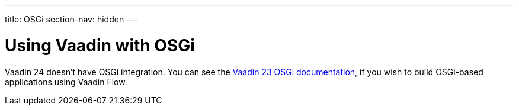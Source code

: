 ---
title: OSGi
section-nav: hidden
---


[[osgi.basic]]
= Using Vaadin with OSGi

Vaadin 24 doesn't have OSGi integration. You can see the link:/docs/v23/integrations/osgi[Vaadin 23 OSGi documentation], if you wish to build OSGi-based applications using Vaadin Flow.
